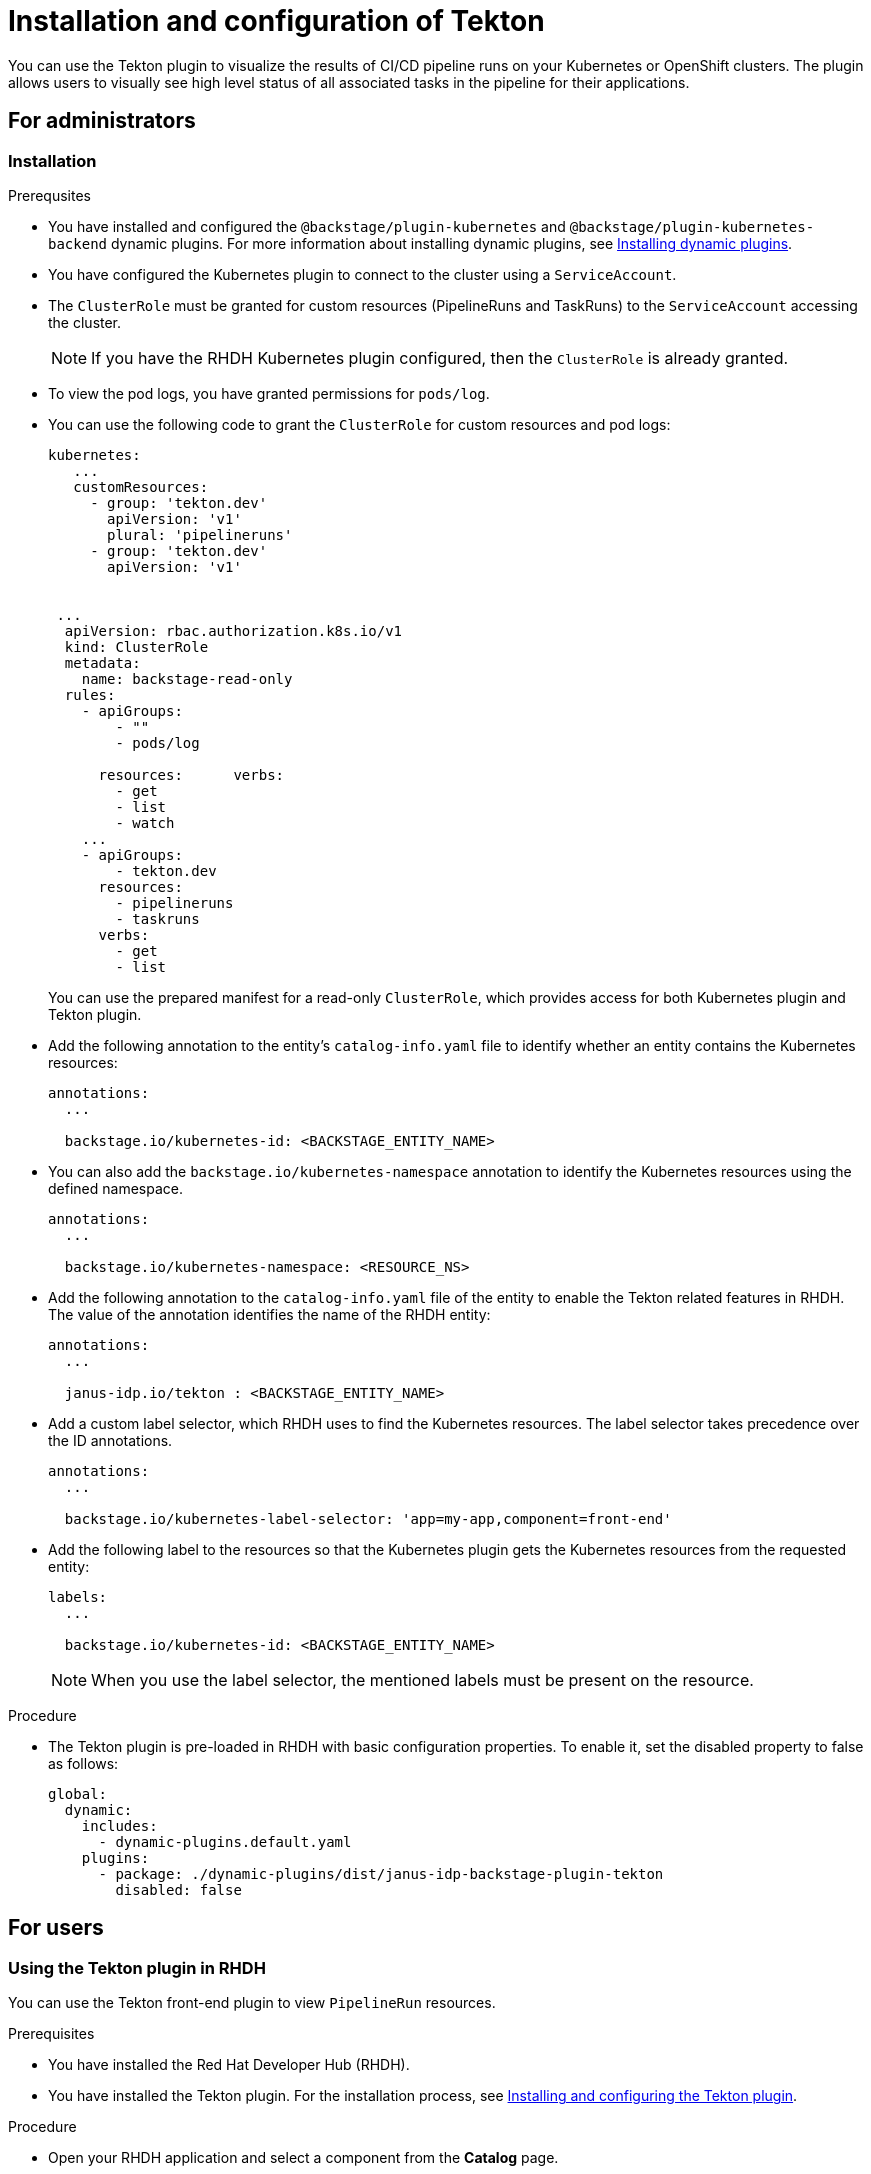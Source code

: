 [[installation-and-configuration-tekton]]
= Installation and configuration of Tekton

You can use the Tekton plugin to visualize the results of CI/CD pipeline runs on your Kubernetes or OpenShift clusters. The plugin allows users to visually see high level status of all associated tasks in the pipeline for their applications.

== For administrators

[[installing-tekton-plugin]]
=== Installation

.Prerequsites
* You have installed and configured the `@backstage/plugin-kubernetes` and `@backstage/plugin-kubernetes-backend` dynamic plugins. For more information about installing dynamic plugins, see xref:rhdh-installing-dynamic-plugins[Installing dynamic plugins].

* You have configured the Kubernetes plugin to connect to the cluster using a `ServiceAccount`.

* The `ClusterRole` must be granted for custom resources (PipelineRuns and TaskRuns) to the `ServiceAccount` accessing the cluster.
+
[NOTE]
If you have the RHDH Kubernetes plugin configured, then the `ClusterRole` is already granted.

* To view the pod logs, you have granted permissions for `pods/log`.

* You can use the following code to grant the `ClusterRole` for custom resources and pod logs:
+
--
[source,yaml]
----
kubernetes:
   ...
   customResources:
     - group: 'tekton.dev'
       apiVersion: 'v1'
       plural: 'pipelineruns'
     - group: 'tekton.dev'
       apiVersion: 'v1'


 ...
  apiVersion: rbac.authorization.k8s.io/v1
  kind: ClusterRole
  metadata:
    name: backstage-read-only
  rules:
    - apiGroups:
        - ""
        - pods/log

      resources:      verbs:
        - get
        - list
        - watch
    ...
    - apiGroups:
        - tekton.dev
      resources:
        - pipelineruns
        - taskruns
      verbs:
        - get
        - list
----
--
+
You can use the prepared manifest for a read-only `ClusterRole`, which provides access for both Kubernetes plugin and Tekton plugin.

* Add the following annotation to the entity's `catalog-info.yaml` file to identify whether an entity contains the Kubernetes resources:
+
--
[source,yaml]
----
annotations:
  ...

  backstage.io/kubernetes-id: <BACKSTAGE_ENTITY_NAME>
----
--

* You can also add the `backstage.io/kubernetes-namespace` annotation to identify the Kubernetes resources using the defined namespace.
+
--
[source,yaml]
----
annotations:
  ...

  backstage.io/kubernetes-namespace: <RESOURCE_NS>
----
--

* Add the following annotation to the `catalog-info.yaml` file of the entity to enable the Tekton related features in RHDH. The value of the annotation identifies the name of the RHDH entity:
+
--
[source,yaml]
----
annotations:
  ...

  janus-idp.io/tekton : <BACKSTAGE_ENTITY_NAME>
----
--

* Add a custom label selector, which RHDH uses to find the Kubernetes resources. The label selector takes precedence over the ID annotations.
+
--
[source,yaml]
----
annotations:
  ...

  backstage.io/kubernetes-label-selector: 'app=my-app,component=front-end'
----
--

* Add the following label to the resources so that the Kubernetes plugin gets the Kubernetes resources from the requested entity:
+
--
[source,yaml]
----
labels:
  ...

  backstage.io/kubernetes-id: <BACKSTAGE_ENTITY_NAME>
----
--
+
[NOTE]
When you use the label selector, the mentioned labels must be present on the resource.

.Procedure
* The Tekton plugin is pre-loaded in RHDH with basic configuration properties. To enable it, set the disabled property to false as follows:
+
--
[source,yaml]
----
global: 
  dynamic: 
    includes: 
      - dynamic-plugins.default.yaml
    plugins: 
      - package: ./dynamic-plugins/dist/janus-idp-backstage-plugin-tekton       
        disabled: false
----
--

== For users

[[using-tekton-plugin]]
=== Using the Tekton plugin in RHDH
You can use the Tekton front-end plugin to view `PipelineRun` resources. 

.Prerequisites
* You have installed the Red Hat Developer Hub (RHDH).							
* You have installed the Tekton plugin. For the installation process, see xref:installation-and-configuration-tekton[Installing and configuring the Tekton plugin].

.Procedure
* Open your RHDH application and select a component from the *Catalog* page. 							
* Go to the *CI* tab. 	
+						
The *CI* tab displays the list of PipelineRun resources associated with a Kubernetes cluster. The list contains pipeline run details, such as *NAME*, *VULNERABILITIES*, *STATUS*, *TASK STATUS*, *STARTED*, and *DURATION*.
+
image::rhdh-plugins-reference/tekton-plugin-pipeline.png[ci-cd-tab-tekton]

* Click the expand row button besides PipelineRun name in the list to view the PipelineRun visualization. The pipeline run resource includes tasks to complete. When you hover the mouse pointer on a task card, you can view the steps to complete that particular task. 
+
image::rhdh-plugins-reference/tekton-plugin-pipeline-expand.png[ci-cd-tab-tekton]